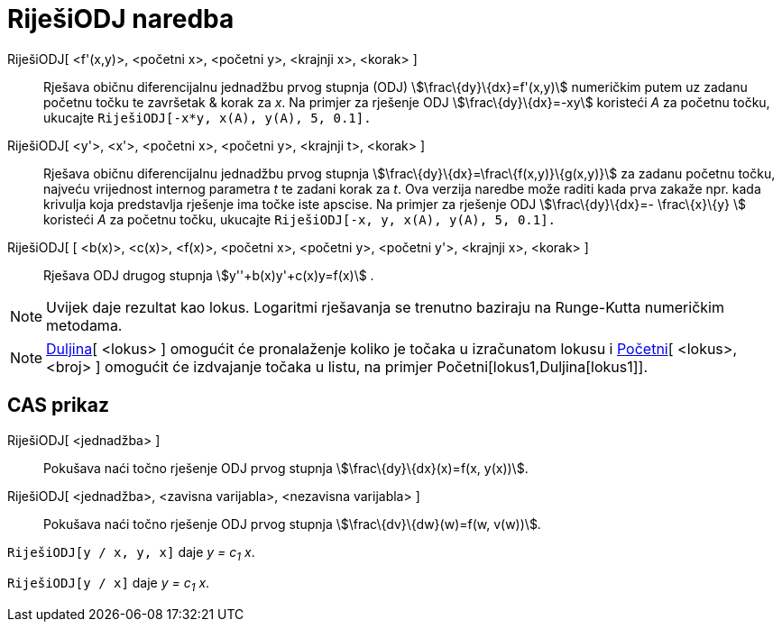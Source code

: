= RiješiODJ naredba
:page-en: commands/SolveODE
ifdef::env-github[:imagesdir: /hr/modules/ROOT/assets/images]

RiješiODJ[ <f'(x,y)>, <početni x>, <početni y>, <krajnji x>, <korak> ]::
  Rješava običnu diferencijalnu jednadžbu prvog stupnja (ODJ) stem:[\frac\{dy}\{dx}=f'(x,y)] numeričkim putem uz zadanu
  početnu točku te završetak & korak za _x_.
  Na primjer za rješenje ODJ stem:[\frac\{dy}\{dx}=-xy] koristeći _A_ za početnu točku, ukucajte
  `++RiješiODJ[-x*y, x(A), y(A), 5, 0.1].++`
RiješiODJ[ <y'>, <x'>, <početni x>, <početni y>, <krajnji t>, <korak> ]::
  Rješava običnu diferencijalnu jednadžbu prvog stupnja stem:[\frac\{dy}\{dx}=\frac\{f(x,y)}\{g(x,y)}] za zadanu početnu
  točku, najveću vrijednost internog parametra _t_ te zadani korak za _t_. Ova verzija naredbe može raditi kada prva
  zakaže npr. kada krivulja koja predstavlja rješenje ima točke iste apscise.
  Na primjer za rješenje ODJ stem:[\frac\{dy}\{dx}=- \frac\{x}\{y} ] koristeći _A_ za početnu točku, ukucajte
  `++RiješiODJ[-x, y, x(A), y(A), 5, 0.1].++`
RiješiODJ[ [ <b(x)>, <c(x)>, <f(x)>, <početni x>, <početni y>, <početni y'>, <krajnji x>, <korak> ]::
  Rješava ODJ drugog stupnja stem:[y''+b(x)y'+c(x)y=f(x)] .

[NOTE]
====

Uvijek daje rezultat kao lokus. Logaritmi rješavanja se trenutno baziraju na Runge-Kutta numeričkim metodama.

====

[NOTE]
====

xref:/commands/Duljina.adoc[Duljina][ <lokus> ] omogućit će pronalaženje koliko je točaka u izračunatom lokusu i
xref:/commands/Početni.adoc[Početni][ <lokus>, <broj> ] omogućit će izdvajanje točaka u listu, na primjer
Početni[lokus1,Duljina[lokus1]].

====

== CAS prikaz

RiješiODJ[ <jednadžba> ]::
  Pokušava naći točno rješenje ODJ prvog stupnja stem:[\frac\{dy}\{dx}(x)=f(x, y(x))].
RiješiODJ[ <jednadžba>, <zavisna varijabla>, <nezavisna varijabla> ]::
  Pokušava naći točno rješenje ODJ prvog stupnja stem:[\frac\{dv}\{dw}(w)=f(w, v(w))].

[EXAMPLE]
====

`++RiješiODJ[y / x, y,  x]++` daje _y = c~1~ x_.

====

[EXAMPLE]
====

`++RiješiODJ[y / x]++` daje _y = c~1~ x_.

====
